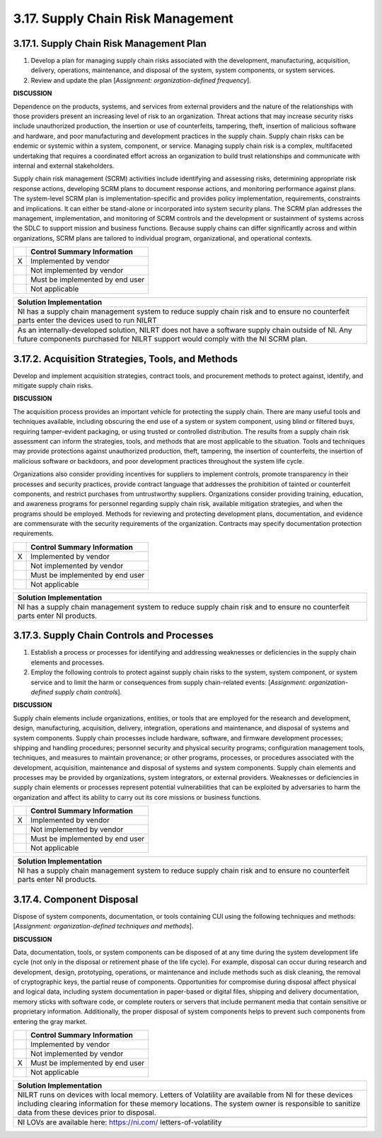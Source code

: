
.. _3-17--supply-chain-risk-management:

==================================
3.17. Supply Chain Risk Management
==================================


.. _3-17-1--supply-chain-risk-management-plan:

-----------------------------------------
3.17.1. Supply Chain Risk Management Plan
-----------------------------------------

#. Develop a plan for managing supply chain risks associated with the   development, manufacturing, acquisition, delivery, operations,   maintenance, and disposal of the system, system components, or system   services.
#. Review and update the plan [*Assignment: organization-defined   frequency*].

**DISCUSSION**

Dependence on the products, systems, and services from external
providers and the nature of the relationships with those providers
present an increasing level of risk to an organization. Threat actions
that may increase security risks include unauthorized production, the
insertion or use of counterfeits, tampering, theft, insertion of
malicious software and hardware, and poor manufacturing and development
practices in the supply chain. Supply chain risks can be endemic or
systemic within a system, component, or service. Managing supply chain
risk is a complex, multifaceted undertaking that requires a coordinated
effort across an organization to build trust relationships and
communicate with internal and external stakeholders.

Supply chain risk management (SCRM) activities include identifying and
assessing risks, determining appropriate risk response actions,
developing SCRM plans to document response actions, and monitoring
performance against plans. The system-level SCRM plan is
implementation-specific and provides policy implementation,
requirements, constraints and implications. It can either be stand-alone
or incorporated into system security plans. The SCRM plan addresses the
management, implementation, and monitoring of SCRM controls and the
development or sustainment of systems across the SDLC to support mission
and business functions. Because supply chains can differ significantly
across and within organizations, SCRM plans are tailored to individual
program, organizational, and operational contexts.

+---+---------------------------------+
|   | Control Summary Information     |
+===+=================================+
| X | Implemented by vendor           |
+---+---------------------------------+
|   | Not implemented by vendor       |
+---+---------------------------------+
|   | Must be implemented by end user |
+---+---------------------------------+
|   | Not applicable                  |
+---+---------------------------------+

+----------------------------------------------------------------------------------+
| Solution Implementation                                                          |
+==================================================================================+
| NI has a supply chain management system to reduce supply chain risk and to       |
| ensure no counterfeit parts enter the devices used to run NILRT                  |
+----------------------------------------------------------------------------------+
+----------------------------------------------------------------------------------+
| As an internally-developed solution, NILRT does not have a software supply chain |
| outside of NI. Any future components purchased for NILRT support would comply    |
| with the NI SCRM plan.                                                           |
+----------------------------------------------------------------------------------+

.. raw:: latex

    \newpage



.. _3-17-2--acquisition-strategies--tools--and-methods:

--------------------------------------------------
3.17.2. Acquisition Strategies, Tools, and Methods
--------------------------------------------------

Develop and implement acquisition strategies, contract tools, and
procurement methods to protect against, identify, and mitigate supply
chain risks.

**DISCUSSION**

The acquisition process provides an important vehicle for protecting the
supply chain. There are many useful tools and techniques available,
including obscuring the end use of a system or system component, using
blind or filtered buys, requiring tamper-evident packaging, or using
trusted or controlled distribution. The results from a supply chain risk
assessment can inform the strategies, tools, and methods that are most
applicable to the situation. Tools and techniques may provide
protections against unauthorized production, theft, tampering, the
insertion of counterfeits, the insertion of malicious software or
backdoors, and poor development practices throughout the system life
cycle.

Organizations also consider providing incentives for suppliers to
implement controls, promote transparency in their processes and security
practices, provide contract language that addresses the prohibition of
tainted or counterfeit components, and restrict purchases from
untrustworthy suppliers. Organizations consider providing training,
education, and awareness programs for personnel regarding supply chain
risk, available mitigation strategies, and when the programs should be
employed. Methods for reviewing and protecting development plans,
documentation, and evidence are commensurate with the security
requirements of the organization. Contracts may specify documentation
protection requirements.

+---+---------------------------------+
|   | Control Summary Information     |
+===+=================================+
| X | Implemented by vendor           |
+---+---------------------------------+
|   | Not implemented by vendor       |
+---+---------------------------------+
|   | Must be implemented by end user |
+---+---------------------------------+
|   | Not applicable                  |
+---+---------------------------------+

+----------------------------------------------------------------------------------+
| Solution Implementation                                                          |
+==================================================================================+
| NI has a supply chain management system to reduce supply chain risk and to       |
| ensure no counterfeit parts enter NI products.                                   |
+----------------------------------------------------------------------------------+

.. raw:: latex

    \newpage



.. _3-17-3--supply-chain-controls-and-processes:

-------------------------------------------
3.17.3. Supply Chain Controls and Processes
-------------------------------------------

#. Establish a process or processes for identifying and addressing   weaknesses or deficiencies in the supply chain elements and processes.
#. Employ the following controls to protect against supply chain risks   to the system, system component, or system service and to limit the   harm or consequences from supply chain-related events: [*Assignment:   organization-defined supply chain controls*].

**DISCUSSION**

Supply chain elements include organizations, entities, or tools that are
employed for the research and development, design, manufacturing,
acquisition, delivery, integration, operations and maintenance, and
disposal of systems and system components. Supply chain processes
include hardware, software, and firmware development processes; shipping
and handling procedures; personnel security and physical security
programs; configuration management tools, techniques, and measures to
maintain provenance; or other programs, processes, or procedures
associated with the development, acquisition, maintenance and disposal
of systems and system components. Supply chain elements and processes
may be provided by organizations, system integrators, or external
providers. Weaknesses or deficiencies in supply chain elements or
processes represent potential vulnerabilities that can be exploited by
adversaries to harm the organization and affect its ability to carry out
its core missions or business functions.

+---+---------------------------------+
|   | Control Summary Information     |
+===+=================================+
| X | Implemented by vendor           |
+---+---------------------------------+
|   | Not implemented by vendor       |
+---+---------------------------------+
|   | Must be implemented by end user |
+---+---------------------------------+
|   | Not applicable                  |
+---+---------------------------------+

+----------------------------------------------------------------------------------+
| Solution Implementation                                                          |
+==================================================================================+
| NI has a supply chain management system to reduce supply chain risk and to       |
| ensure no counterfeit parts enter NI products.                                   |
+----------------------------------------------------------------------------------+

.. raw:: latex

    \newpage



.. _3-17-4--component-disposal:

--------------------------
3.17.4. Component Disposal
--------------------------

Dispose of system components, documentation, or tools containing CUI
using the following techniques and methods: [*Assignment:
organization-defined techniques and methods*].

**DISCUSSION**

Data, documentation, tools, or system components can be disposed of at
any time during the system development life cycle (not only in the
disposal or retirement phase of the life cycle). For example, disposal
can occur during research and development, design, prototyping,
operations, or maintenance and include methods such as disk cleaning,
the removal of cryptographic keys, the partial reuse of components.
Opportunities for compromise during disposal affect physical and logical
data, including system documentation in paper-based or digital files,
shipping and delivery documentation, memory sticks with software code,
or complete routers or servers that include permanent media that contain
sensitive or proprietary information. Additionally, the proper disposal
of system components helps to prevent such components from entering the
gray market.

+---+---------------------------------+
|   | Control Summary Information     |
+===+=================================+
|   | Implemented by vendor           |
+---+---------------------------------+
|   | Not implemented by vendor       |
+---+---------------------------------+
| X | Must be implemented by end user |
+---+---------------------------------+
|   | Not applicable                  |
+---+---------------------------------+

+----------------------------------------------------------------------------------+
| Solution Implementation                                                          |
+==================================================================================+
| NILRT runs on devices with local memory. Letters of Volatility are available     |
| from NI for these devices including clearing information for these memory        |
| locations. The system owner is responsible to sanitize data from these devices   |
| prior to disposal.                                                               |
+----------------------------------------------------------------------------------+
+----------------------------------------------------------------------------------+
| NI LOVs are available here: https://ni.com/ letters-of-volatility                |
+----------------------------------------------------------------------------------+

.. raw:: latex

    \newpage

